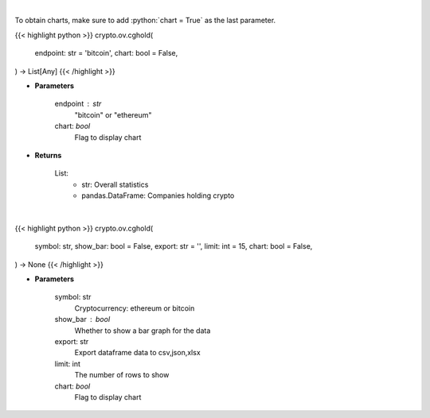 .. role:: python(code)
    :language: python
    :class: highlight

|

To obtain charts, make sure to add :python:`chart = True` as the last parameter.

.. raw:: html

    <h3>
    > Getting data
    </h3>

{{< highlight python >}}
crypto.ov.cghold(
    endpoint: str = 'bitcoin',
    chart: bool = False,
) -> List[Any]
{{< /highlight >}}

.. raw:: html

    <p>
    Returns public companies that holds ethereum or bitcoin [Source: CoinGecko]
    </p>

* **Parameters**

    endpoint : str
        "bitcoin" or "ethereum"
    chart: *bool*
       Flag to display chart


* **Returns**

    List:
        - str:              Overall statistics
        - pandas.DataFrame: Companies holding crypto

|

.. raw:: html

    <h3>
    > Getting charts
    </h3>

{{< highlight python >}}
crypto.ov.cghold(
    symbol: str,
    show_bar: bool = False,
    export: str = '',
    limit: int = 15,
    chart: bool = False,
) -> None
{{< /highlight >}}

.. raw:: html

    <p>
    Shows overview of public companies that holds ethereum or bitcoin. [Source: CoinGecko]
    </p>

* **Parameters**

    symbol: str
        Cryptocurrency: ethereum or bitcoin
    show_bar : bool
        Whether to show a bar graph for the data
    export: str
        Export dataframe data to csv,json,xlsx
    limit: int
        The number of rows to show
    chart: *bool*
       Flag to display chart


